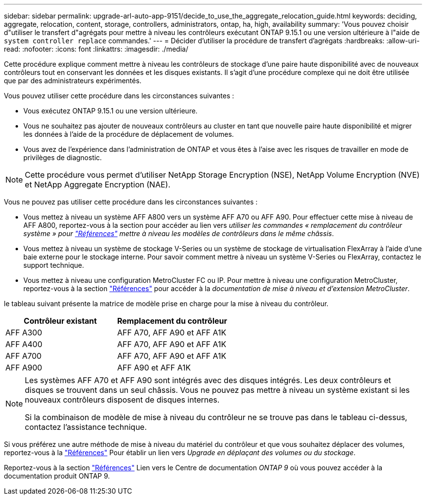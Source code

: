---
sidebar: sidebar 
permalink: upgrade-arl-auto-app-9151/decide_to_use_the_aggregate_relocation_guide.html 
keywords: deciding, aggregate, relocation, content, storage, controllers, administrators, ontap, ha, high, availability 
summary: 'Vous pouvez choisir d"utiliser le transfert d"agrégats pour mettre à niveau les contrôleurs exécutant ONTAP 9.15.1 ou une version ultérieure à l"aide de `system controller replace` commandes.' 
---
= Décider d'utiliser la procédure de transfert d'agrégats
:hardbreaks:
:allow-uri-read: 
:nofooter: 
:icons: font
:linkattrs: 
:imagesdir: ./media/


[role="lead"]
Cette procédure explique comment mettre à niveau les contrôleurs de stockage d'une paire haute disponibilité avec de nouveaux contrôleurs tout en conservant les données et les disques existants. Il s'agit d'une procédure complexe qui ne doit être utilisée que par des administrateurs expérimentés.

Vous pouvez utiliser cette procédure dans les circonstances suivantes :

* Vous exécutez ONTAP 9.15.1 ou une version ultérieure.
* Vous ne souhaitez pas ajouter de nouveaux contrôleurs au cluster en tant que nouvelle paire haute disponibilité et migrer les données à l'aide de la procédure de déplacement de volumes.
* Vous avez de l'expérience dans l'administration de ONTAP et vous êtes à l'aise avec les risques de travailler en mode de privilèges de diagnostic.



NOTE: Cette procédure vous permet d'utiliser NetApp Storage Encryption (NSE), NetApp Volume Encryption (NVE) et NetApp Aggregate Encryption (NAE).

Vous ne pouvez pas utiliser cette procédure dans les circonstances suivantes :

* Vous mettez à niveau un système AFF A800 vers un système AFF A70 ou AFF A90. Pour effectuer cette mise à niveau de AFF A800, reportez-vous à la section pour accéder au lien vers _utiliser les commandes « remplacement du contrôleur système » pour link:other_references.html["Références"] mettre à niveau les modèles de contrôleurs dans le même châssis_.
* Vous mettez à niveau un système de stockage V-Series ou un système de stockage de virtualisation FlexArray à l'aide d'une baie externe pour le stockage interne. Pour savoir comment mettre à niveau un système V-Series ou FlexArray, contactez le support technique.
* Vous mettez à niveau une configuration MetroCluster FC ou IP. Pour mettre à niveau une configuration MetroCluster, reportez-vous à la section link:other_references.html["Références"] pour accéder à la _documentation de mise à niveau et d'extension MetroCluster_.


[[sys_commands_9151_supported_Systems]]le tableau suivant présente la matrice de modèle prise en charge pour la mise à niveau du contrôleur.

|===
| Contrôleur existant | Remplacement du contrôleur 


| AFF A300 | AFF A70, AFF A90 et AFF A1K 


| AFF A400 | AFF A70, AFF A90 et AFF A1K 


| AFF A700 | AFF A70, AFF A90 et AFF A1K 


| AFF A900 | AFF A90 et AFF A1K 
|===
[NOTE]
====
Les systèmes AFF A70 et AFF A90 sont intégrés avec des disques intégrés. Les deux contrôleurs et disques se trouvent dans un seul châssis. Vous ne pouvez pas mettre à niveau un système existant si les nouveaux contrôleurs disposent de disques internes.

Si la combinaison de modèle de mise à niveau du contrôleur ne se trouve pas dans le tableau ci-dessus, contactez l'assistance technique.

====
Si vous préférez une autre méthode de mise à niveau du matériel du contrôleur et que vous souhaitez déplacer des volumes, reportez-vous à la link:other_references.html["Références"] Pour établir un lien vers _Upgrade en déplaçant des volumes ou du stockage_.

Reportez-vous à la section link:other_references.html["Références"] Lien vers le Centre de documentation _ONTAP 9_ où vous pouvez accéder à la documentation produit ONTAP 9.
